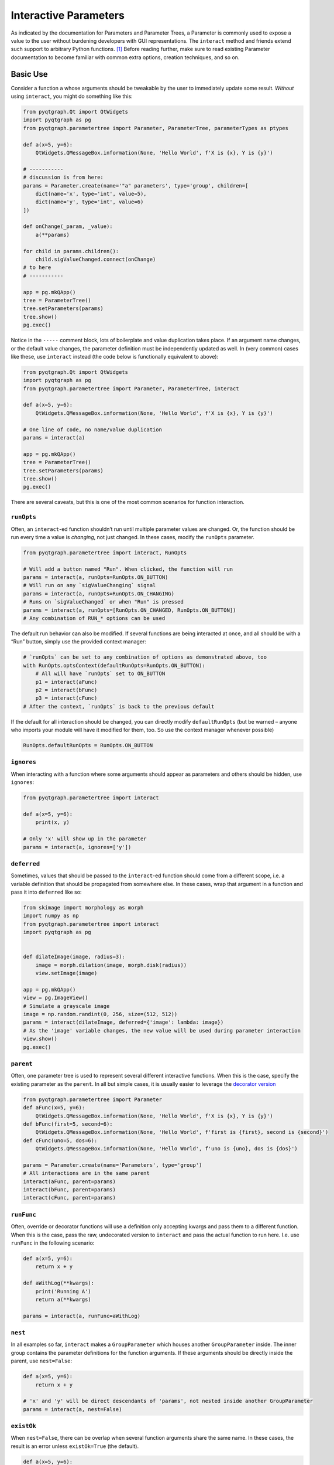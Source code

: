 Interactive Parameters
======================

As indicated by the documentation for Parameters and Parameter Trees, a
Parameter is commonly used to expose a value to the user without
burdening developers with GUI representations. The ``interact`` method
and friends extend such support to arbitrary Python functions. [1]_
Before reading further, make sure to read existing Parameter
documentation to become familiar with common extra options, creation
techniques, and so on.

Basic Use
---------

Consider a function ``a`` whose arguments should be tweakable by the
user to immediately update some result. *Without* using ``interact``,
you might do something like this:

.. code:: python

   from pyqtgraph.Qt import QtWidgets
   import pyqtgraph as pg
   from pyqtgraph.parametertree import Parameter, ParameterTree, parameterTypes as ptypes

   def a(x=5, y=6):
       QtWidgets.QMessageBox.information(None, 'Hello World', f'X is {x}, Y is {y}')

   # -----------
   # discussion is from here:
   params = Parameter.create(name='"a" parameters', type='group', children=[
       dict(name='x', type='int', value=5),
       dict(name='y', type='int', value=6)
   ])

   def onChange(_param, _value):
       a(**params)

   for child in params.children():
       child.sigValueChanged.connect(onChange)
   # to here
   # -----------

   app = pg.mkQApp()
   tree = ParameterTree()
   tree.setParameters(params)
   tree.show()
   pg.exec()

Notice in the ``-----`` comment block, lots of boilerplate and value
duplication takes place. If an argument name changes, or the default
value changes, the parameter definition must be independently updated as
well. In (very common) cases like these, use ``interact`` instead (the
code below is functionally equivalent to above):

.. code:: python

   from pyqtgraph.Qt import QtWidgets
   import pyqtgraph as pg
   from pyqtgraph.parametertree import Parameter, ParameterTree, interact

   def a(x=5, y=6):
       QtWidgets.QMessageBox.information(None, 'Hello World', f'X is {x}, Y is {y}')

   # One line of code, no name/value duplication
   params = interact(a)

   app = pg.mkQApp()
   tree = ParameterTree()
   tree.setParameters(params)
   tree.show()
   pg.exec()

There are several caveats, but this is one of the most common scenarios
for function interaction.

``runOpts``
^^^^^^^^^^^

Often, an ``interact``-ed function shouldn’t run until multiple
parameter values are changed. Or, the function should be run every time
a value is *changing*, not just changed. In these cases, modify the
``runOpts`` parameter.

.. code:: python

   from pyqtgraph.parametertree import interact, RunOpts

   # Will add a button named "Run". When clicked, the function will run
   params = interact(a, runOpts=RunOpts.ON_BUTTON)
   # Will run on any `sigValueChanging` signal
   params = interact(a, runOpts=RunOpts.ON_CHANGING)
   # Runs on `sigValueChanged` or when "Run" is pressed
   params = interact(a, runOpts=[RunOpts.ON_CHANGED, RunOpts.ON_BUTTON])
   # Any combination of RUN_* options can be used

The default run behavior can also be modified. If several functions are
being interacted at once, and all should be with a “Run” button, simply
use the provided context manager:

.. code:: python

   # `runOpts` can be set to any combination of options as demonstrated above, too
   with RunOpts.optsContext(defaultRunOpts=RunOpts.ON_BUTTON):
       # All will have `runOpts` set to ON_BUTTON
       p1 = interact(aFunc)
       p2 = interact(bFunc)
       p3 = interact(cFunc)
   # After the context, `runOpts` is back to the previous default

If the default for all interaction should be changed, you can directly
modify ``defaultRunOpts`` (but be warned – anyone who imports your
module will have it modified for them, too. So use the context manager
whenever possible)

.. code:: python

   RunOpts.defaultRunOpts = RunOpts.ON_BUTTON

``ignores``
^^^^^^^^^^^

When interacting with a function where some arguments should appear as
parameters and others should be hidden, use ``ignores``:

.. code:: python

   from pyqtgraph.parametertree import interact

   def a(x=5, y=6):
       print(x, y)

   # Only 'x' will show up in the parameter
   params = interact(a, ignores=['y'])

``deferred``
^^^^^^^^^^^^

Sometimes, values that should be passed to the ``interact``-ed function
should come from a different scope, i.e. a variable definition that
should be propagated from somewhere else. In these cases, wrap that
argument in a function and pass it into ``deferred`` like so:

.. code:: python

   from skimage import morphology as morph
   import numpy as np
   from pyqtgraph.parametertree import interact
   import pyqtgraph as pg


   def dilateImage(image, radius=3):
       image = morph.dilation(image, morph.disk(radius))
       view.setImage(image)

   app = pg.mkQApp()
   view = pg.ImageView()
   # Simulate a grayscale image
   image = np.random.randint(0, 256, size=(512, 512))
   params = interact(dilateImage, deferred={'image': lambda: image})
   # As the 'image' variable changes, the new value will be used during parameter interaction
   view.show()
   pg.exec()

``parent``
^^^^^^^^^^

Often, one parameter tree is used to represent several different
interactive functions. When this is the case, specify the existing
parameter as the ``parent``. In all but simple cases, it is usually
easier to leverage the `decorator
version <#The%20Decorator%20Version>`__

.. code:: python

   from pyqtgraph.parametertree import Parameter
   def aFunc(x=5, y=6):
       QtWidgets.QMessageBox.information(None, 'Hello World', f'X is {x}, Y is {y}')
   def bFunc(first=5, second=6):
       QtWidgets.QMessageBox.information(None, 'Hello World', f'first is {first}, second is {second}')
   def cFunc(uno=5, dos=6):
       QtWidgets.QMessageBox.information(None, 'Hello World', f'uno is {uno}, dos is {dos}')

   params = Parameter.create(name='Parameters', type='group')
   # All interactions are in the same parent
   interact(aFunc, parent=params)
   interact(bFunc, parent=params)
   interact(cFunc, parent=params)

``runFunc``
^^^^^^^^^^^

Often, override or decorator functions will use a definition only
accepting kwargs and pass them to a different function. When this is the
case, pass the raw, undecorated version to ``interact`` and pass the
actual function to run here. I.e. use ``runFunc`` in the following
scenario:

.. code:: python

   def a(x=5, y=6):
       return x + y

   def aWithLog(**kwargs):
       print('Running A')
       return a(**kwargs)

   params = interact(a, runFunc=aWithLog)

``nest``
^^^^^^^^

In all examples so far, ``interact`` makes a ``GroupParameter`` which
houses another ``GroupParameter`` inside. The inner group contains the
parameter definitions for the function arguments. If these arguments
should be directly inside the parent, use ``nest=False``:

.. code:: python

   def a(x=5, y=6):
       return x + y

   # 'x' and 'y' will be direct descendants of 'params', not nested inside another GroupParameter
   params = interact(a, nest=False)

``existOk``
^^^^^^^^^^^

When ``nest=False``, there can be overlap when several function
arguments share the same name. In these cases, the result is an error
unless ``existOk=True`` (the default).

.. code:: python

   def a(x=5, y=6):
       return x + y
   def b(x=5, another=6):
       return x + another
   params = interact(a, nest=False)

   # Will raise an error, since 'x' was already in the parameter from interacting with 'a'
   interact(b, nest=False, parent=params, existOk=False)

``overrides``
^^^^^^^^^^^^^

In all examples so far, additional parameter arguments such as
``limits`` were ignored. Return to the `deferred <#>`__ example and
observe what happens when ``radius`` is < 0:

::

   ValueError: All-zero footprint is not supported.

To prevent such cases, ``overrides`` can contain additional parameter
specifications (or default values) that will update the created
parameter:

.. code:: python

   # Cannot go lower than 0
   # These are bound to the 'radius' parameter
   params = interact(dilateImage, deferred={'image': lambda: image}, radius={'limits': [0, None]})

Now, the user is unable to set the spinbox to a value < 0.

Similar options can be provided when the parameter type doesn’t match
the default value (``list`` is a common case):

.. code:: python

   def chooseOne(which='a'):
       print(which)

   params = interact(chooseOne, which={'type': 'list', 'limits': list('abc')})

Any value accepted in ``Parameter.create`` can be used in the override
for a parameter.

Also note that overrides can consist of raw values, in the case where
just the value should be adjusted or when there is no default:

.. code:: python

   def printAString(string):
       print(string)

   params = interact(printAString, string='anything')

Functions with ``**kwargs``
"""""""""""""""""""""""""""

Functions who allow ``**kwargs`` can accept additional specified overrides even if they don't
match argument names:

.. code:: python

    def a(**canBeNamedAnything):
        print(canBeNamedAnything)
    # 'one' and 'two' will be int parameters that appear
    params = interact(a, one=1, two=2)

If additional overrides are provided when the function *doesn't* accept keywords in this manner,
they are ignored.

The Decorator Version
---------------------

To simplify the process of interacting with multiple functions using the
same parameter, a decorator is provided:

.. code:: python

   params = Parameter.create(name='Parameters', type='group')

   @params.interactDecorator()
   def aFunc(x=5, y=6):
       QtWidgets.QMessageBox.information(None, 'Hello World', f'X is {x}, Y is {y}')

   @params.interactDecorator()
   def bFunc(first=5, second=6):
       QtWidgets.QMessageBox.information(None, 'Hello World', f'first is {first}, second is {second}')

   @params.interactDecorator()
   def cFunc(uno=5, dos=6):
       QtWidgets.QMessageBox.information(None, 'Hello World', f'uno is {uno}, dos is {dos}')

   # All interactions are in the same parent

Any value accepted by ``interact`` can be passed to the decorator.

Title Formatting
----------------

If functions should have formatted titles, specify this in the
``titleFormat`` parameter:

.. code:: python

   def my_snake_case_function(a=5):
       print(a)

   def titleFormat(name):
       return name.replace('_', ' ').title()

   with RunOpts.optsContext(titleFormat=titleFormat):
       # The title in the parameter tree will be "My Snake Case Function"
       params = interact(my_snake_case_function)

Extra Options in the Docstring
------------------------------

With ``docstring_parser``
^^^^^^^^^^^^^^^^^^^^^^^^^

If the ``docstring_parser`` python package is available on your system,
you can add additional parameter options directly to your argument
documentation, provided your docstrings are well-formed. Returning to
the ``overrides`` example about dilating an image, instead of specifying
a ``limits`` override in the call to ``interact``, you can also do the
following:

.. code:: python

   def dilateImage(image, radius=3):
       """
       Dilates an image.
       :param radius: the dilation radius
       limits=[0, None]
       """
       image = morph.dilation(image, morph.disk(radius))
       view.setImage(image)

   # Also valid
   def dilateImage(image, radius=3):
       """
       Dilates an image.
       
       Parameters
       ----------
       radius: int
           The radius
           limits = [0, None]
       """
       
   # You get the idea

``limits`` will be added to the parameter just as if it was an
``override``.

See the ``docstring_parser`` package information for a list of supported
documentation standards.

Also note that ``docstring_parser`` will add any non-\ ``ini`` formatted
strings as a tooltip text, which is a helpful method of exposing
function documentation to the user.

Without ``docstring_parser``
^^^^^^^^^^^^^^^^^^^^^^^^^^^^

If ``docstring_parser`` is not available on your system, or your
documentation does not conform to a supported style, you can also
manually denote parameter options simply by including appropriate
headers (``[arg.options]``, where ``arg`` is the argument name):

.. code:: python

   def dilateImage(image, radius=3):
       """
       Dilates an image.
       
       [radius.options]
       limits = [0, None]
       """
       image = morph.dilation(image, morph.disk(radius))
       view.setImage(image)
       
   # Also valid
   def dilateImage(image, radius=3):
       """
       Dilates an image.
       
       :param radius: My radius
       [radius.options]
       limits = [0, None]
       """

   # Also valid
   def dilateImage(image, radius=3):
       """
       Dilates an image.
       
       Parameters
       ----------
       radius: int
           The radius
           [radius.options]
           limits = [0, None]
       """
       
   # You get the idea

Docstring Limitations / Considerations
^^^^^^^^^^^^^^^^^^^^^^^^^^^^^^^^^^^^^^

* ``ast.literal_eval`` is used to convert option values, so they cannot refer to anything other than builtin objects.
  If you want other defaults like ``np.linspace(-np.pi, np.pi)``, you must specify this as an ``override``. The details
  for this are in the corresponding section above.

* Since ``ini`` parsing is used behind the scenes, standard rules apply
  (no duplicate section headers, etc.).

* If any ``[*.options]`` section headers are present in the documentation,
  the non-\ ``docstring_parser`` evaluation will be used regardless of whether ``docstring_parser`` is available.

* If ``docstring_parser`` fails to parse the argument list, no output from the docstring will be
  forwarded to ``interact``. Therefore, make sure that the function documentation is well-formed and
  that parsing works properly before rolling this out. Or, specify section headers manually.

Using ``InteractiveFunction``
-----------------------------
In all versions of ``interact`` described so far, it is not possible to temporarily stop an interacted function from triggering on parameter changes. Normally, one can ``disconnect`` the hooked-up signals, but since the actually connected functions are out of scope, this is not possible when using ``interact``. Additionally, it is not possible to change overrides or ``deferred`` arguments after the fact. If any of these needs arise, use an ``InteractiveFunction`` instead during registration. This provides ``disconnect()`` and ``reconnect()`` methods, and object accessors to ``deferred`` arguments.

.. code:: python

    from pyqtgraph.parametertree import InteractiveFunction, interact, Parameter, RunOpts

    def myfunc(a=5):
        print(a)

    useFunc = InteractiveFunction(myfunc)
    param = interact(useFunc, RunOpts.ON_CHANGED)
    param['a'] = 6
    # Will print 6
    useFunc.disconnect()
    param['a'] = 5
    # Won't print anything
    useFunc.reconnect()
    param['a'] = 10
    # Will print 10


.. [1]
   Functions defined in C or whose definitions cannot be parsed by
   ``inspect.signature`` cannot be used here. However, in these cases a dummy function
   can be wrapped while the C function is passed to the ``runFunc`` argument.
